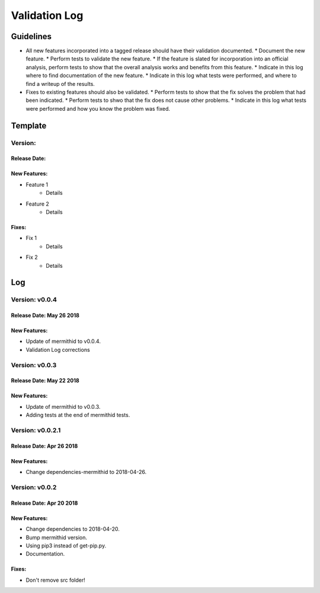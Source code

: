 Validation Log
==============

Guidelines
----------

* All new features incorporated into a tagged release should have their validation documented.
  * Document the new feature.
  * Perform tests to validate the new feature.
  * If the feature is slated for incorporation into an official analysis, perform tests to show that the overall analysis works and benefits from this feature.
  * Indicate in this log where to find documentation of the new feature.
  * Indicate in this log what tests were performed, and where to find a writeup of the results.
* Fixes to existing features should also be validated.
  * Perform tests to show that the fix solves the problem that had been indicated.
  * Perform tests to shwo that the fix does not cause other problems.
  * Indicate in this log what tests were performed and how you know the problem was fixed.
  
Template
--------

Version: 
~~~~~~~~

Release Date: 
'''''''''''''

New Features:
'''''''''''''

* Feature 1
    * Details
* Feature 2
    * Details
  
Fixes:
''''''

* Fix 1
    * Details
* Fix 2
    * Details
  
Log
---


Version: v0.0.4
~~~~~~~~~~~~~~~~~~~~~~~~~

Release Date: May 26 2018
'''''''''''''''''''''''''

New Features:
'''''''''''''

* Update of mermithid to v0.0.4.
* Validation Log corrections

Version: v0.0.3
~~~~~~~~~~~~~~~~~~~~~~~~~

Release Date: May 22 2018
'''''''''''''''''''''''''

New Features:
'''''''''''''

* Update of mermithid to v0.0.3.
* Adding tests at the end of mermithid tests.

Version: v0.0.2.1
~~~~~~~~~~~~~~~~~~~~~~~~~

Release Date: Apr 26 2018
'''''''''''''''''''''''''

New Features:
'''''''''''''

* Change dependencies-mermithid to 2018-04-26.

Version: v0.0.2
~~~~~~~~~~~~~~~~~~~~~~~~~

Release Date: Apr 20 2018
'''''''''''''''''''''''''

New Features:
'''''''''''''

* Change dependencies to 2018-04-20.
* Bump mermithid version.
* Using pip3 instead of get-pip.py.
* Documentation.

Fixes:
''''''

* Don't remove src folder!
